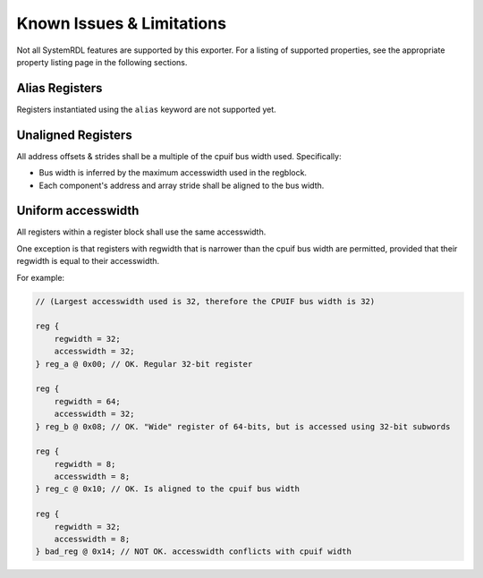 Known Issues & Limitations
==========================

Not all SystemRDL features are supported by this exporter. For a listing of
supported properties, see the appropriate property listing page in the following
sections.


Alias Registers
---------------
Registers instantiated using the ``alias`` keyword are not supported yet.


Unaligned Registers
-------------------
All address offsets & strides shall be a multiple of the cpuif bus width used. Specifically:

* Bus width is inferred by the maximum accesswidth used in the regblock.
* Each component's address and array stride shall be aligned to the bus width.


Uniform accesswidth
-------------------
All registers within a register block shall use the same accesswidth.

One exception is that registers with regwidth that is narrower than the cpuif
bus width are permitted, provided that their regwidth is equal to their accesswidth.

For example:

.. code-block:: systemrdl

    // (Largest accesswidth used is 32, therefore the CPUIF bus width is 32)

    reg {
        regwidth = 32;
        accesswidth = 32;
    } reg_a @ 0x00; // OK. Regular 32-bit register

    reg {
        regwidth = 64;
        accesswidth = 32;
    } reg_b @ 0x08; // OK. "Wide" register of 64-bits, but is accessed using 32-bit subwords

    reg {
        regwidth = 8;
        accesswidth = 8;
    } reg_c @ 0x10; // OK. Is aligned to the cpuif bus width

    reg {
        regwidth = 32;
        accesswidth = 8;
    } bad_reg @ 0x14; // NOT OK. accesswidth conflicts with cpuif width
